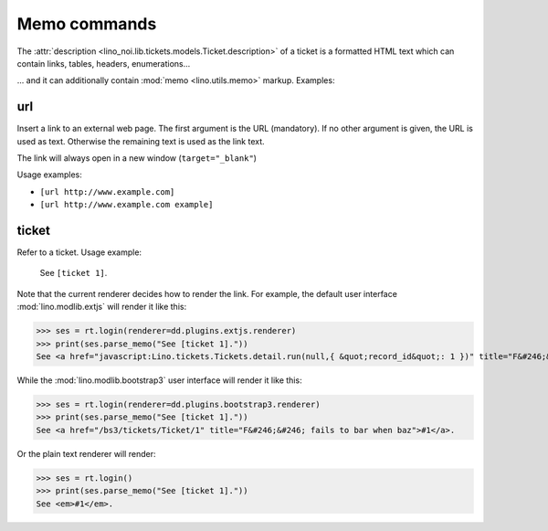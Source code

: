 .. _noi.specs.memo:

=============
Memo commands
=============

.. How to test only this document:

    $ python setup.py test -s tests.SpecsTests.test_memo
    
    doctest init:

    >>> from __future__ import print_function 
    >>> from __future__ import unicode_literals
    >>> from lino import startup
    >>> startup('lino_noi.projects.team.settings.demo')
    >>> from lino.api.doctest import *
    >>> rt.startup()
    >>> ses = rt.login(renderer=dd.plugins.extjs.renderer)

The :attr:`description
<lino_noi.lib.tickets.models.Ticket.description>` of a ticket is a
formatted HTML text which can contain links, tables, headers, enumerations...

... and it can additionally contain :mod:`memo <lino.utils.memo>`
markup. Examples:

url
===

Insert a link to an external web page. The first argument is the URL
(mandatory). If no other argument is given, the URL is used as
text. Otherwise the remaining text is used as the link text.

The link will always open in a new window (``target="_blank"``)

Usage examples:

- ``[url http://www.example.com]``
- ``[url http://www.example.com example]``

..  test:
    >>> print(ses.parse_memo("See [url http://www.example.com]."))
    See <a href="http://www.example.com" target="_blank">http://www.example.com</a>.
    >>> print(ses.parse_memo("See [url http://www.example.com example]."))
    See <a href="http://www.example.com" target="_blank">example</a>.


ticket
======

Refer to a ticket. Usage example: 

  See ``[ticket 1]``.

Note that the current renderer decides how to render the link. For
example, the default user interface :mod:`lino.modlib.extjs` will
render it like this:

>>> ses = rt.login(renderer=dd.plugins.extjs.renderer)
>>> print(ses.parse_memo("See [ticket 1]."))
See <a href="javascript:Lino.tickets.Tickets.detail.run(null,{ &quot;record_id&quot;: 1 })" title="F&#246;&#246; fails to bar when baz">#1</a>.

While the :mod:`lino.modlib.bootstrap3` user interface will render it
like this:

>>> ses = rt.login(renderer=dd.plugins.bootstrap3.renderer)
>>> print(ses.parse_memo("See [ticket 1]."))
See <a href="/bs3/tickets/Ticket/1" title="F&#246;&#246; fails to bar when baz">#1</a>.

Or the plain text renderer will render:

>>> ses = rt.login()
>>> print(ses.parse_memo("See [ticket 1]."))
See <em>#1</em>.
